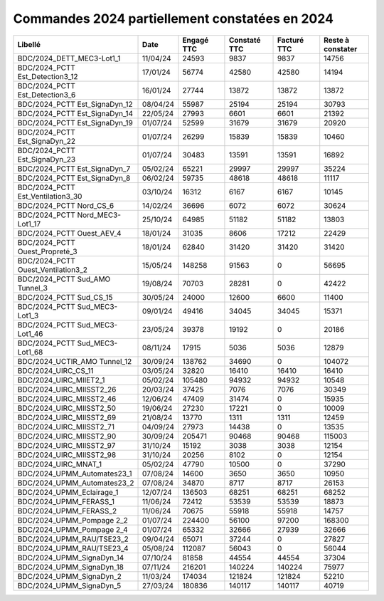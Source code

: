 Commandes 2024 partiellement constatées en 2024
########################################################


.. csv-table::
   :header: Libellé,Date, Engagé TTC, Constaté TTC,Facturé TTC, Reste à constater
   :widths: 30, 10,15,15,15,15
   :width: 100%

    BDC/2024_DETT_MEC3-Lot1_1,11/04/24,24593,9837,9837,14756
    BDC/2024_PCTT Est_Detection3_12,17/01/24,56774,42580,42580,14194
    BDC/2024_PCTT Est_Detection3_6,16/01/24,27744,13872,13872,13872
    BDC/2024_PCTT Est_SignaDyn_12,08/04/24,55987,25194,25194,30793
    BDC/2024_PCTT Est_SignaDyn_14,22/05/24,27993,6601,6601,21392
    BDC/2024_PCTT Est_SignaDyn_19,01/07/24,52599,31679,31679,20920
    BDC/2024_PCTT Est_SignaDyn_22,01/07/24,26299,15839,15839,10460
    BDC/2024_PCTT Est_SignaDyn_23,01/07/24,30483,13591,13591,16892
    BDC/2024_PCTT Est_SignaDyn_7,05/02/24,65221,29997,29997,35224
    BDC/2024_PCTT Est_SignaDyn_8,06/02/24,59735,48618,48618,11117
    BDC/2024_PCTT Est_Ventilation3_30,03/10/24,16312,6167,6167,10145
    BDC/2024_PCTT Nord_CS_6,14/02/24,36696,6072,6072,30624
    BDC/2024_PCTT Nord_MEC3-Lot1_17,25/10/24,64985,51182,51182,13803
    BDC/2024_PCTT Ouest_AEV_4,18/01/24,31035,8606,17212,22429
    BDC/2024_PCTT Ouest_Propreté_3,18/01/24,62840,31420,31420,31420
    BDC/2024_PCTT Ouest_Ventilation3_2,15/05/24,148258,91563,0,56695
    BDC/2024_PCTT Sud_AMO Tunnel_3,19/08/24,70703,28281,0,42422
    BDC/2024_PCTT Sud_CS_15,30/05/24,24000,12600,6600,11400
    BDC/2024_PCTT Sud_MEC3-Lot1_3,09/01/24,49416,34045,34045,15371
    BDC/2024_PCTT Sud_MEC3-Lot1_46,23/05/24,39378,19192,0,20186
    BDC/2024_PCTT Sud_MEC3-Lot1_68,08/11/24,17915,5036,5036,12879
    BDC/2024_UCTIR_AMO Tunnel_12,30/09/24,138762,34690,0,104072
    BDC/2024_UIRC_CS_11,03/05/24,32820,16410,16410,16410
    BDC/2024_UIRC_MIIET2_1,05/02/24,105480,94932,94932,10548
    BDC/2024_UIRC_MIISST2_26,20/03/24,37425,7076,7076,30349
    BDC/2024_UIRC_MIISST2_46,12/06/24,47409,31474,0,15935
    BDC/2024_UIRC_MIISST2_50,19/06/24,27230,17221,0,10009
    BDC/2024_UIRC_MIISST2_69,21/08/24,13770,1311,1311,12459
    BDC/2024_UIRC_MIISST2_71,04/09/24,27973,14438,0,13535
    BDC/2024_UIRC_MIISST2_90,30/09/24,205471,90468,90468,115003
    BDC/2024_UIRC_MIISST2_97,31/10/24,15192,3038,3038,12154
    BDC/2024_UIRC_MIISST2_98,31/10/24,20256,8102,0,12154
    BDC/2024_UIRC_MNAT_1,05/02/24,47790,10500,0,37290
    BDC/2024_UPMM_Automates23_1,07/08/24,14600,3650,3650,10950
    BDC/2024_UPMM_Automates23_2,07/08/24,34870,8717,8717,26153
    BDC/2024_UPMM_Eclairage_1,12/07/24,136503,68251,68251,68252
    BDC/2024_UPMM_FERASS_1,11/06/24,72412,53539,53539,18873
    BDC/2024_UPMM_FERASS_2,11/06/24,70675,55918,55918,14757
    BDC/2024_UPMM_Pompage 2_2,01/07/24,224400,56100,97200,168300
    BDC/2024_UPMM_Pompage 2_4,01/07/24,65332,32666,27939,32666
    BDC/2024_UPMM_RAU/TSE23_2,09/04/24,65071,37244,0,27827
    BDC/2024_UPMM_RAU/TSE23_4,05/08/24,112087,56043,0,56044
    BDC/2024_UPMM_SignaDyn_14,07/10/24,81858,44554,44554,37304
    BDC/2024_UPMM_SignaDyn_18,07/11/24,216201,140224,140224,75977
    BDC/2024_UPMM_SignaDyn_2,11/03/24,174034,121824,121824,52210
    BDC/2024_UPMM_SignaDyn_5,27/03/24,180836,140117,140117,40719
